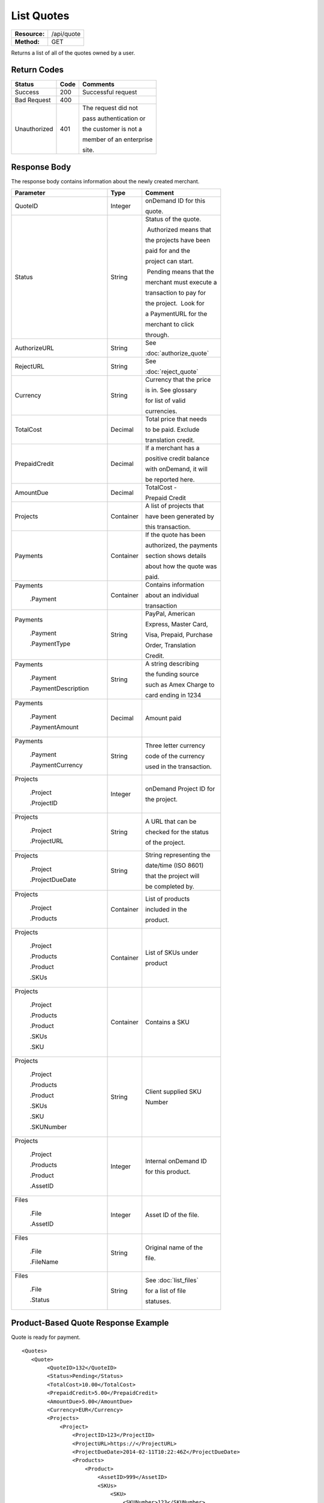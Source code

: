 ===========
List Quotes
===========

+---------------+----------------------------+
| **Resource:** | .. container:: notrans     |
|               |                            |
|               |    /api/quote              |
+---------------+----------------------------+
| **Method:**   | .. container:: notrans     |
|               |                            |
|               |    GET                     |
+---------------+----------------------------+

Returns a list of all of the quotes owned by a user. 


Return Codes
============

+-------------------------+-------------------------+-------------------------+
| Status                  | Code                    | Comments                |
+=========================+=========================+=========================+
| Success                 | 200                     | Successful request      |
+-------------------------+-------------------------+-------------------------+
| Bad Request             | 400                     |                         |
+-------------------------+-------------------------+-------------------------+
| Unauthorized            | 401                     | The request did not     |
|                         |                         |                         |
|                         |                         | pass authentication or  |
|                         |                         |                         |
|                         |                         | the customer is not a   |
|                         |                         |                         |
|                         |                         | member of an enterprise |
|                         |                         |                         |
|                         |                         | site.                   |
+-------------------------+-------------------------+-------------------------+

Response Body
=============

The response body contains information about the newly created merchant. 

+-------------------------+-------------------------+-------------------------+
| Parameter               | Type                    | Comment                 |
+=========================+=========================+=========================+
| .. container:: notrans  | Integer                 | onDemand ID for this    |
|                         |                         |                         |
|    QuoteID              |                         | quote.                  |
+-------------------------+-------------------------+-------------------------+
| .. container:: notrans  | String                  | Status of the quote.    |
|                         |                         |                         |
|    Status               |                         |  Authorized means that  |
|                         |                         |                         |
|                         |                         | the projects have been  |
|                         |                         |                         |
|                         |                         | paid for and the        |
|                         |                         |                         |
|                         |                         | project can start.      |
|                         |                         |                         |
|                         |                         |  Pending means that the |
|                         |                         |                         |
|                         |                         | merchant must execute a |
|                         |                         |                         |
|                         |                         | transaction to pay for  |
|                         |                         |                         |
|                         |                         | the project.  Look for  |
|                         |                         |                         |
|                         |                         | a PaymentURL for the    |
|                         |                         |                         |
|                         |                         | merchant to click       |
|                         |                         |                         |
|                         |                         | through.                |
+-------------------------+-------------------------+-------------------------+
| .. container:: notrans  | String                  | See                     |
|                         |                         |                         |
|    AuthorizeURL         |                         | :doc:`authorize_quote`  |
|                         |                         |                         |
+-------------------------+-------------------------+-------------------------+
| .. container:: notrans  | String                  | See                     |
|                         |                         |                         |
|     RejectURL           |                         | :doc:`reject_quote`     |
|                         |                         |                         |
+-------------------------+-------------------------+-------------------------+
| .. container:: notrans  | String                  | Currency that the price |
|                         |                         |                         |
|    Currency             |                         | is in. See glossary     |
|                         |                         |                         |
|                         |                         | for list of valid       |
|                         |                         |                         |
|                         |                         | currencies.             |
|                         |                         |                         |
+-------------------------+-------------------------+-------------------------+
| .. container:: notrans  | Decimal                 | Total price that needs  |
|                         |                         |                         |
|    TotalCost            |                         | to be paid. Exclude     |
|                         |                         |                         |
|                         |                         | translation credit.     |
+-------------------------+-------------------------+-------------------------+
| .. container:: notrans  | Decimal                 | If a merchant has a     |
|                         |                         |                         |
|    PrepaidCredit        |                         | positive credit balance |
|                         |                         |                         |
|                         |                         | with onDemand, it will  |
|                         |                         |                         |
|                         |                         | be reported here.       |
+-------------------------+-------------------------+-------------------------+
| .. container:: notrans  | Decimal                 | TotalCost -             |
|                         |                         |                         |
|    AmountDue            |                         | Prepaid Credit          |
+-------------------------+-------------------------+-------------------------+
| .. container:: notrans  | Container               | A list of projects that |
|                         |                         |                         |
|    Projects             |                         | have been generated by  |
|                         |                         |                         |
|                         |                         | this transaction.       |
+-------------------------+-------------------------+-------------------------+
| .. container:: notrans  | Container               | If the quote has been   |
|                         |                         |                         |
|    Payments             |                         | authorized, the payments|
|                         |                         |                         |
|                         |                         | section shows details   |
|                         |                         |                         |
|                         |                         | about how the quote was |
|                         |                         |                         |
|                         |                         | paid.                   |
|                         |                         |                         |
|                         |                         |                         |
+-------------------------+-------------------------+-------------------------+
| .. container:: notrans  | Container               | Contains information    |
|                         |                         |                         |
|    Payments             |                         | about an individual     |
|                         |                         |                         |
|      .Payment           |                         | transaction             |
|                         |                         |                         |
|                         |                         |                         |
+-------------------------+-------------------------+-------------------------+
| .. container:: notrans  | String                  | PayPal, American        |
|                         |                         |                         |
|    Payments             |                         | Express, Master Card,   |
|                         |                         |                         |
|      .Payment           |                         | Visa, Prepaid, Purchase |
|                         |                         |                         |
|      .PaymentType       |                         | Order, Translation      |
|                         |                         |                         |
|                         |                         | Credit.                 |
+-------------------------+-------------------------+-------------------------+
| .. container:: notrans  | String                  | A string describing     |
|                         |                         |                         |
|    Payments             |                         | the funding source      |
|                         |                         |                         |
|      .Payment           |                         | such as Amex Charge to  |
|                         |                         |                         |
|      .PaymentDescription|                         | card ending in 1234     |
+-------------------------+-------------------------+-------------------------+
| .. container:: notrans  | Decimal                 | Amount paid             |
|                         |                         |                         |
|    Payments             |                         |                         |
|                         |                         |                         |
|      .Payment           |                         |                         |
|                         |                         |                         |
|      .PaymentAmount     |                         |                         |
|                         |                         |                         |
+-------------------------+-------------------------+-------------------------+
| .. container:: notrans  | String                  | Three letter currency   |
|                         |                         |                         |
|    Payments             |                         | code of the currency    |
|                         |                         |                         |
|      .Payment           |                         | used in the transaction.|
|                         |                         |                         |
|      .PaymentCurrency   |                         |                         |
|                         |                         |                         |
+-------------------------+-------------------------+-------------------------+
| .. container:: notrans  | Integer                 | onDemand Project ID for |
|                         |                         |                         |
|    Projects             |                         | the project.            |
|                         |                         |                         |
|      .Project           |                         |                         |
|                         |                         |                         |
|      .ProjectID         |                         |                         |
+-------------------------+-------------------------+-------------------------+
| .. container:: notrans  | String                  | A URL that can be       |
|                         |                         |                         |
|    Projects             |                         | checked for the status  |
|                         |                         |                         |
|      .Project           |                         | of the project.         |
|                         |                         |                         |
|      .ProjectURL        |                         |                         |
+-------------------------+-------------------------+-------------------------+
| .. container:: notrans  | String                  | String representing the |
|                         |                         |                         |
|    Projects             |                         | date/time (ISO 8601)    |
|                         |                         |                         |
|      .Project           |                         | that the project will   |
|                         |                         |                         |
|      .ProjectDueDate    |                         | be completed by.        |
+-------------------------+-------------------------+-------------------------+
| .. container:: notrans  | Container               | List of products        |
|                         |                         |                         |
|    Projects             |                         | included in the         |
|                         |                         |                         |
|      .Project           |                         | product.                |
|                         |                         |                         |
|      .Products          |                         |                         |
+-------------------------+-------------------------+-------------------------+
| .. container:: notrans  | Container               | List of SKUs under      |
|                         |                         |                         |
|    Projects             |                         | product                 |
|                         |                         |                         |
|      .Project           |                         |                         |
|                         |                         |                         |
|      .Products          |                         |                         |
|                         |                         |                         |
|      .Product           |                         |                         |
|                         |                         |                         |
|      .SKUs              |                         |                         |
+-------------------------+-------------------------+-------------------------+
| .. container:: notrans  | Container               | Contains a SKU          |
|                         |                         |                         |
|    Projects             |                         |                         |
|                         |                         |                         |
|      .Project           |                         |                         |
|                         |                         |                         |
|      .Products          |                         |                         |
|                         |                         |                         |
|      .Product           |                         |                         |
|                         |                         |                         |
|      .SKUs              |                         |                         |
|                         |                         |                         |
|      .SKU               |                         |                         |
+-------------------------+-------------------------+-------------------------+
| .. container:: notrans  | String                  | Client supplied SKU     |
|                         |                         |                         |
|    Projects             |                         | Number                  |
|                         |                         |                         |
|      .Project           |                         |                         |
|                         |                         |                         |
|      .Products          |                         |                         |
|                         |                         |                         |
|      .Product           |                         |                         |
|                         |                         |                         |
|      .SKUs              |                         |                         |
|                         |                         |                         |
|      .SKU               |                         |                         |
|                         |                         |                         |
|      .SKUNumber         |                         |                         |
+-------------------------+-------------------------+-------------------------+
| .. container:: notrans  | Integer                 | Internal onDemand ID    |
|                         |                         |                         |
|    Projects             |                         | for this product.       |
|                         |                         |                         |
|      .Project           |                         |                         |
|                         |                         |                         |
|      .Products          |                         |                         |
|                         |                         |                         |
|      .Product           |                         |                         |
|                         |                         |                         |
|      .AssetID           |                         |                         |
+-------------------------+-------------------------+-------------------------+
| .. container:: notrans  | Integer                 | Asset ID of the file.   |
|                         |                         |                         |
|    Files                |                         |                         |
|                         |                         |                         |
|      .File              |                         |                         |
|                         |                         |                         |
|      .AssetID           |                         |                         |
+-------------------------+-------------------------+-------------------------+
| .. container:: notrans  | String                  | Original name of the    |
|                         |                         |                         |
|    Files                |                         | file.                   |
|                         |                         |                         |
|      .File              |                         |                         |
|                         |                         |                         |
|      .FileName          |                         |                         |
+-------------------------+-------------------------+-------------------------+
| .. container:: notrans  | String                  | See :doc:`list_files`   |
|                         |                         |                         |
|    Files                |                         | for a list of file      |
|                         |                         |                         |
|      .File              |                         | statuses.               |
|                         |                         |                         |
|      .Status            |                         |                         |
+-------------------------+-------------------------+-------------------------+

  

Product-Based Quote Response Example
====================================

Quote is ready for payment.

::

	<Quotes>
	   <Quote>
	        <QuoteID>132</QuoteID>
	        <Status>Pending</Status>
	        <TotalCost>10.00</TotalCost>
	        <PrepaidCredit>5.00</PrepaidCredit>
	        <AmountDue>5.00</AmountDue>
	        <Currency>EUR</Currency>
	        <Projects>
	            <Project>
	                <ProjectID>123</ProjectID>
	                <ProjectURL>https://</ProjectURL>
	                <ProjectDueDate>2014-02-11T10:22:46Z</ProjectDueDate>
	                <Products>
	                    <Product>
	                        <AssetID>999</AssetID>
	                        <SKUs>
	                            <SKU>
	                                <SKUNumber>123</SKUNumber>
	                            </SKU>
	                        </SKUs>
	                    </Product>
	                </Products>
	            </Project>
	        </Projects>
	    </Quote>
	   <Quote>
	        <QuoteID>132</QuoteID>
	        <Status>Authorized</Status>
	        <TotalCost>10.00</TotalCost>
	        <Currency>EUR</Currency>
	        <Payments>
	            <Payment>
	                <PaymentType>PayPal</PaymentType>
	                <PaymentDescription>PayPal charge to buyer@example.com</PaymentDescription>
	                <PaymentAmount>10.00</PaymentAmount>
	                <PaymentCurrency>EURO</PaymentCurrency>
	            </Payment>
	        <Payments>
	        <Projects>
	            <Project>
	                <ProjectID>123</ProjectID>
	                <ProjectURL>https://</ProjectURL>
	                <ProjectDueDate>2014-02-11T10:22:46Z</ProjectDueDate>
	                <Products>
	                    <Product>
	                        <AssetID>999</AssetID>
	                        <SKUs>
	                            <SKU>
	                                <SKUNumber>123</SKUNumber>
	                            </SKU>
	                        </SKUs>
	                    </Product>
	                </Products>
	            </Project>
	        </Projects>
	    </Quote>
	   <Quote>
	        <QuoteID>132</QuoteID>
	        <Status>Pending</Status>
	        <AuthorizeURL>https://…</AuthorizeURL>
	        <RejectURL>https://…</RejectURL>
	        <TotalCost>10.00</TotalCost>
	        <PrepaidCredit>5.00</PrepaidCredit>
	        <AmountDue>5.00</AmountDue>
	        <Currency>EUR</Currency>
	        <Projects>
	            <Project>
	                <ProjectID>123</ProjectID>
	                <ProjectName>Name of project</ProjectName>
	                <ProjectURL>https://</ProjectURL>
	                <ProjectDueDate>2014-02-11T10:22:46Z</ProjectDueDate>
	                <Files>
	                    <File>
	                        <Status>Analyzed</Status>
	                        <AssetID>999</AssetID>
	                        <FileName>example.txt</FileName>
	                    </File>
	                </Files>
	            </Project>
	        </Projects>
	    </Quote>
	</Quotes>


